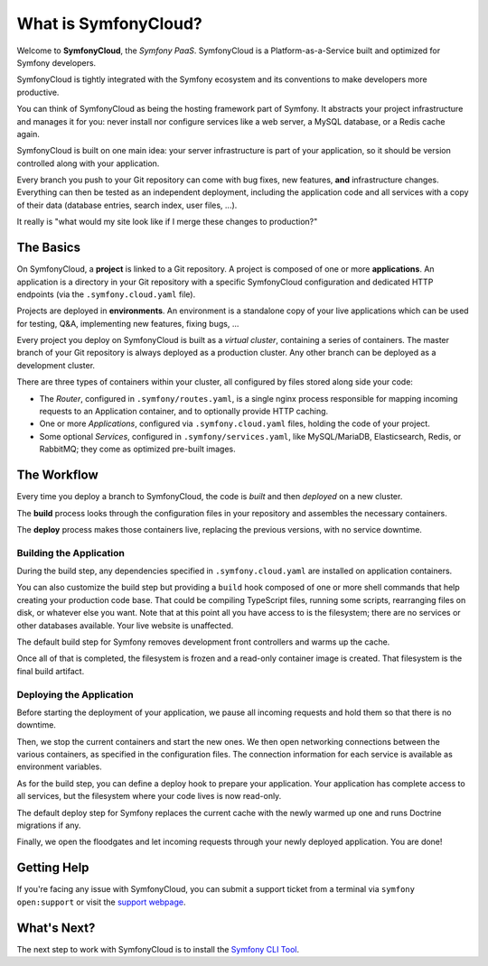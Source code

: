 What is SymfonyCloud?
=====================

Welcome to **SymfonyCloud**, the *Symfony PaaS*. SymfonyCloud is a
Platform-as-a-Service built and optimized for Symfony developers.

SymfonyCloud is tightly integrated with the Symfony ecosystem and its
conventions to make developers more productive.

You can think of SymfonyCloud as being the hosting framework part of Symfony. It
abstracts your project infrastructure and manages it for you: never install nor
configure services like a web server, a MySQL database, or a Redis cache again.

SymfonyCloud is built on one main idea: your server infrastructure is part of
your application, so it should be version controlled along with your
application.

Every branch you push to your Git repository can come with bug fixes, new
features, **and** infrastructure changes. Everything can then be tested as an
independent deployment, including the application code and all services with a
copy of their data (database entries, search index, user files, ...).

It really is "what would my site look like if I merge these changes to
production?"

The Basics
----------

On SymfonyCloud, a **project** is linked to a Git repository. A project is
composed of one or more **applications**. An application is a directory in your
Git repository with a specific SymfonyCloud configuration and dedicated HTTP
endpoints (via the ``.symfony.cloud.yaml`` file).

Projects are deployed in **environments**. An environment is a standalone copy
of your live applications which can be used for testing, Q&A, implementing new
features, fixing bugs, ...

Every project you deploy on SymfonyCloud is built as a *virtual cluster*,
containing a series of containers. The master branch of your Git repository is
always deployed as a production cluster. Any other branch can be deployed as a
development cluster.

There are three types of containers within your cluster, all configured by
files stored along side your code:

* The *Router*, configured in ``.symfony/routes.yaml``, is a single nginx
  process responsible for mapping incoming requests to an Application
  container, and to optionally provide HTTP caching.

* One or more *Applications*, configured via ``.symfony.cloud.yaml`` files,
  holding the code of your project.

* Some optional *Services*, configured in ``.symfony/services.yaml``, like
  MySQL/MariaDB, Elasticsearch, Redis, or RabbitMQ; they come as optimized
  pre-built images.

The Workflow
------------

Every time you deploy a branch to SymfonyCloud, the code is *built* and then
*deployed* on a new cluster.

The **build** process looks through the configuration files in your repository
and assembles the necessary containers.

The **deploy** process makes those containers live, replacing the previous
versions, with no service downtime.

.. _application-build:

Building the Application
~~~~~~~~~~~~~~~~~~~~~~~~

During the build step, any dependencies specified in ``.symfony.cloud.yaml`` are
installed on application containers.

You can also customize the build step but providing a ``build`` hook composed of
one or more shell commands that help creating your production code base. That
could be compiling TypeScript files, running some scripts, rearranging files on
disk, or whatever else you want. Note that at this point all you have access to
is the filesystem; there are no services or other databases available. Your live
website is unaffected.

The default build step for Symfony removes development front controllers and
warms up the cache.

Once all of that is completed, the filesystem is frozen and a read-only
container image is created. That filesystem is the final build artifact.

.. _application-deploy:

Deploying the Application
~~~~~~~~~~~~~~~~~~~~~~~~~

Before starting the deployment of your application, we pause all incoming
requests and hold them so that there is no downtime.

Then, we stop the current containers and start the new ones. We then open
networking connections between the various containers, as specified in the
configuration files. The connection information for each service is available
as environment variables.

As for the build step, you can define a deploy hook to prepare your application.
Your application has complete access to all services, but the filesystem where
your code lives is now read-only.

The default deploy step for Symfony replaces the current cache with the newly
warmed up one and runs Doctrine migrations if any.

Finally, we open the floodgates and let incoming requests through your newly
deployed application. You are done!

Getting Help
------------

If you're facing any issue with SymfonyCloud, you can submit a support ticket
from a terminal via ``symfony open:support`` or visit the `support webpage
<https://symfony.com/cloud/support>`_.

What's Next?
------------

The next step to work with SymfonyCloud is to install the `Symfony CLI Tool
<getting-started>`_.
